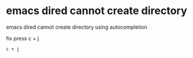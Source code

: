 #+STARTUP: content
* emacs dired cannot create directory

emacs dired cannot create directory using autocompletion

fix press c + j

#+begin_example
c + j
#+end_example

